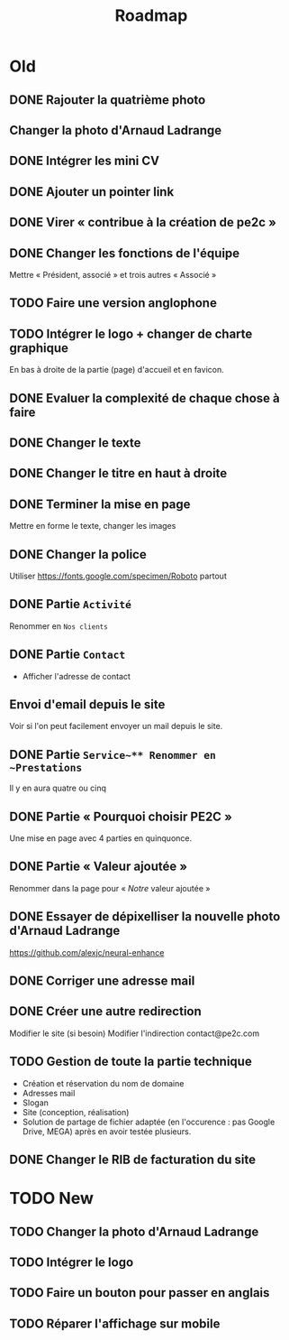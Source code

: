 #+TITLE:Roadmap

* Old
** DONE Rajouter la quatrième photo
** Changer la photo d'Arnaud Ladrange
** DONE Intégrer les mini CV
** DONE Ajouter un pointer link
** DONE Virer « contribue à la création de pe2c »
** DONE Changer les fonctions de l'équipe
Mettre « Président, associé » et trois autres « Associé »
** TODO Faire une version anglophone
** TODO Intégrer le logo + changer de charte graphique
En bas à droite de la partie (page) d'accueil et en favicon.
** DONE Evaluer la complexité de chaque chose à faire
** DONE Changer le texte
** DONE Changer le titre en haut à droite
** DONE Terminer la mise en page
Mettre en forme le texte, changer les images
** DONE Changer la police
Utiliser https://fonts.google.com/specimen/Roboto partout
** DONE Partie ~Activité~
Renommer en ~Nos clients~
** DONE Partie ~Contact~
- Afficher l'adresse de contact
** Envoi d'email depuis le site
Voir si l'on peut facilement envoyer un mail depuis le site.
** DONE Partie ~Service~** Renommer en ~Prestations~
Il y en aura quatre ou cinq
** DONE Partie « Pourquoi choisir PE2C »
Une mise en page avec 4 parties en quinquonce.
** DONE Partie « Valeur ajoutée »
Renommer dans la page pour « /Notre/ valeur ajoutée »
** DONE Essayer de dépixelliser la nouvelle photo d'Arnaud Ladrange
https://github.com/alexjc/neural-enhance
** DONE Corriger une adresse mail
** DONE Créer une autre redirection
Modifier le site (si besoin)
Modifier l'indirection contact@pe2c.com
** TODO Gestion de toute la partie technique
- Création et réservation du nom de domaine
- Adresses mail
- Slogan
- Site (conception, réalisation)
- Solution de partage de fichier adaptée (en l'occurence : pas Google
  Drive, MEGA) après en avoir testée plusieurs.
** DONE Changer le RIB de facturation du site

* TODO New
** TODO Changer la photo d'Arnaud Ladrange
** TODO Intégrer le logo
** TODO Faire un bouton pour passer en anglais
** TODO Réparer l'affichage sur mobile
